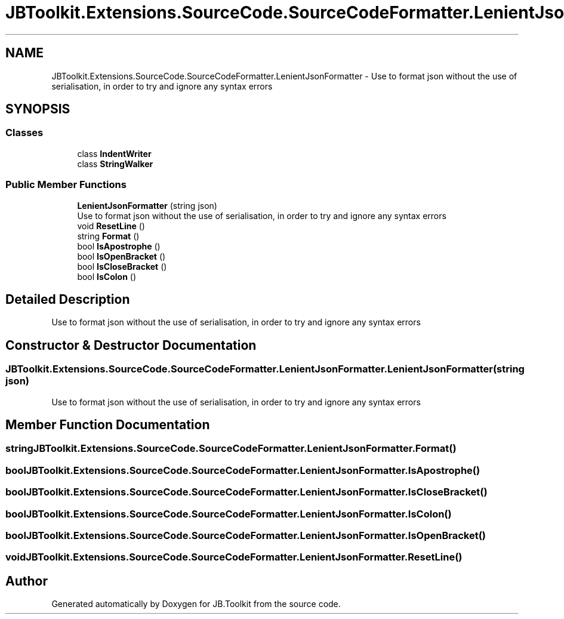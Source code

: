 .TH "JBToolkit.Extensions.SourceCode.SourceCodeFormatter.LenientJsonFormatter" 3 "Mon Aug 31 2020" "JB.Toolkit" \" -*- nroff -*-
.ad l
.nh
.SH NAME
JBToolkit.Extensions.SourceCode.SourceCodeFormatter.LenientJsonFormatter \- Use to format json without the use of serialisation, in order to try and ignore any syntax errors  

.SH SYNOPSIS
.br
.PP
.SS "Classes"

.in +1c
.ti -1c
.RI "class \fBIndentWriter\fP"
.br
.ti -1c
.RI "class \fBStringWalker\fP"
.br
.in -1c
.SS "Public Member Functions"

.in +1c
.ti -1c
.RI "\fBLenientJsonFormatter\fP (string json)"
.br
.RI "Use to format json without the use of serialisation, in order to try and ignore any syntax errors "
.ti -1c
.RI "void \fBResetLine\fP ()"
.br
.ti -1c
.RI "string \fBFormat\fP ()"
.br
.ti -1c
.RI "bool \fBIsApostrophe\fP ()"
.br
.ti -1c
.RI "bool \fBIsOpenBracket\fP ()"
.br
.ti -1c
.RI "bool \fBIsCloseBracket\fP ()"
.br
.ti -1c
.RI "bool \fBIsColon\fP ()"
.br
.in -1c
.SH "Detailed Description"
.PP 
Use to format json without the use of serialisation, in order to try and ignore any syntax errors 


.SH "Constructor & Destructor Documentation"
.PP 
.SS "JBToolkit\&.Extensions\&.SourceCode\&.SourceCodeFormatter\&.LenientJsonFormatter\&.LenientJsonFormatter (string json)"

.PP
Use to format json without the use of serialisation, in order to try and ignore any syntax errors 
.SH "Member Function Documentation"
.PP 
.SS "string JBToolkit\&.Extensions\&.SourceCode\&.SourceCodeFormatter\&.LenientJsonFormatter\&.Format ()"

.SS "bool JBToolkit\&.Extensions\&.SourceCode\&.SourceCodeFormatter\&.LenientJsonFormatter\&.IsApostrophe ()"

.SS "bool JBToolkit\&.Extensions\&.SourceCode\&.SourceCodeFormatter\&.LenientJsonFormatter\&.IsCloseBracket ()"

.SS "bool JBToolkit\&.Extensions\&.SourceCode\&.SourceCodeFormatter\&.LenientJsonFormatter\&.IsColon ()"

.SS "bool JBToolkit\&.Extensions\&.SourceCode\&.SourceCodeFormatter\&.LenientJsonFormatter\&.IsOpenBracket ()"

.SS "void JBToolkit\&.Extensions\&.SourceCode\&.SourceCodeFormatter\&.LenientJsonFormatter\&.ResetLine ()"


.SH "Author"
.PP 
Generated automatically by Doxygen for JB\&.Toolkit from the source code\&.
